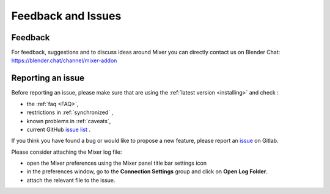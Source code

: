 Feedback and Issues
===================

Feedback
--------

For feedback, suggestions and to discuss ideas around Mixer you can directly contact us on Blender Chat:
https://blender.chat/channel/mixer-addon

Reporting an issue
------------------

Before reporting an issue, please make sure that are using the :ref:`latest version <installing>` and check :

- the :ref:`faq <FAQ>`,
- restrictions in :ref:`synchronized` ,
- known problems in :ref:`caveats`,
- current GitHub `issue list <https://github.com/ubisoft/mixer/issues/>`_ .


If you think you have found a bug or would like to propose a new feature, please report an `issue <https://github.com/ubisoft/mixer/issues/>`_ on Gitlab.

Please consider attaching the Mixer log file:

- open the Mixer preferences using the Mixer panel title bar settings icon
- in the preferences window, go to the **Connection Settings** group and click on **Open Log Folder**.
- attach the relevant file to the issue.
